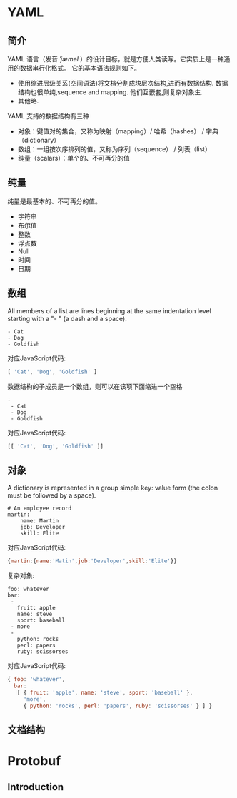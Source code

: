 * YAML
** 简介
YAML 语言（发音 /ˈjæməl/ ）的设计目标，就是方便人类读写。它实质上是一种通用的数据串行化格式。
它的基本语法规则如下。
- 使用缩进层级关系(空间语法)将文档分割成块层次结构,进而有数据结构.
  数据结构也很单纯,sequence and mapping.
  他们互嵌套,则复杂对象生.
- 其他略.


YAML 支持的数据结构有三种
- 对象：键值对的集合，又称为映射（mapping）/ 哈希（hashes） / 字典（dictionary）
- 数组：一组按次序排列的值，又称为序列（sequence） / 列表（list）
- 纯量（scalars）：单个的、不可再分的值

** 纯量
纯量是最基本的、不可再分的值。
- 字符串
- 布尔值
- 整数
- 浮点数
- Null
- 时间
- 日期
** 数组
All members of a list are lines beginning at the same indentation level starting with a "- " (a dash and a space).
#+BEGIN_EXAMPLE
- Cat
- Dog
- Goldfish
#+END_EXAMPLE
对应JavaScript代码:
#+BEGIN_SRC  js
[ 'Cat', 'Dog', 'Goldfish' ]
#+END_SRC

数据结构的子成员是一个数组，则可以在该项下面缩进一个空格
#+BEGIN_EXAMPLE
-
 - Cat
 - Dog
 - Goldfish
#+END_EXAMPLE
对应JavaScript代码:
#+BEGIN_SRC js
[[ 'Cat', 'Dog', 'Goldfish' ]]
#+END_SRC
** 对象
A dictionary is represented in a group simple key: value form (the colon must be followed by a space).
#+BEGIN_EXAMPLE
# An employee record
martin:
    name: Martin
    job: Developer
    skill: Elite
#+END_EXAMPLE
对应JavaScript代码:
#+BEGIN_SRC js
{martin:{name:'Matin',job:'Developer',skill:'Elite'}}
#+END_SRC

复杂对象:
#+BEGIN_EXAMPLE
foo: whatever
bar:
 -
   fruit: apple
   name: steve
   sport: baseball
 - more
 -
   python: rocks
   perl: papers
   ruby: scissorses
#+END_EXAMPLE
对应JavaScript代码:
#+BEGIN_SRC js
{ foo: 'whatever',
  bar:
   [ { fruit: 'apple', name: 'steve', sport: 'baseball' },
     'more',
     { python: 'rocks', perl: 'papers', ruby: 'scissorses' } ] }

#+END_SRC
** 文档结构
* Protobuf
** Introduction

